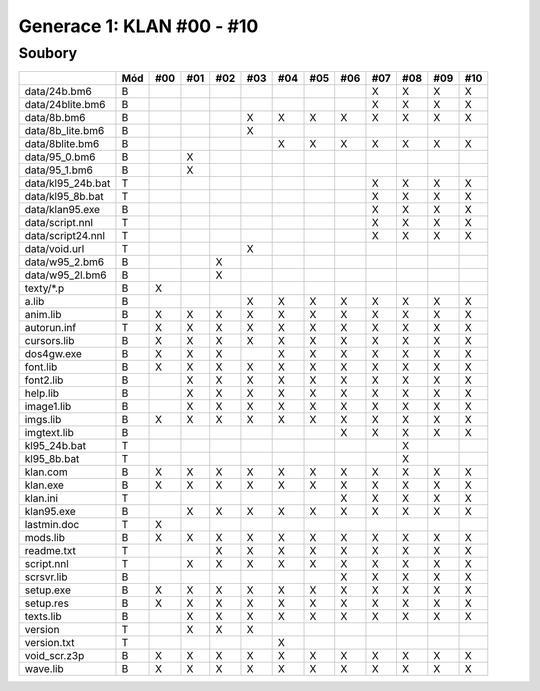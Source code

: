 Generace 1: KLAN #00 - #10
==========================

Soubory
-------

=================  ===  ===  ===  ===  ===  ===  ===  ===  ===  ===  ===  ===
..                 Mód  #00  #01  #02  #03  #04  #05  #06  #07  #08  #09  #10
=================  ===  ===  ===  ===  ===  ===  ===  ===  ===  ===  ===  ===
data/24b.bm6       B                                       X    X    X    X
data/24blite.bm6   B                                       X    X    X    X
data/8b.bm6        B                   X    X    X    X    X    X    X    X
data/8b_lite.bm6   B                   X
data/8blite.bm6    B                        X    X    X    X    X    X    X
data/95_0.bm6      B         X
data/95_1.bm6      B         X
data/kl95_24b.bat  T                                       X    X    X    X
data/kl95_8b.bat   T                                       X    X    X    X
data/klan95.exe    B                                       X    X    X    X
data/script.nnl    T                                       X    X    X    X
data/script24.nnl  T                                       X    X    X    X
data/void.url      T                   X
data/w95_2.bm6     B              X
data/w95_2l.bm6    B              X
texty/\*.p         B    X
a.lib              B                   X    X    X    X    X    X    X    X
anim.lib           B    X    X    X    X    X    X    X    X    X    X    X
autorun.inf        T    X    X    X    X    X    X    X    X    X    X    X
cursors.lib        B    X    X    X    X    X    X    X    X    X    X    X
dos4gw.exe         B    X    X    X         X    X    X    X    X    X    X
font.lib           B    X    X    X    X    X    X    X    X    X    X    X
font2.lib          B         X    X    X    X    X    X    X    X    X    X
help.lib           B         X    X    X    X    X    X    X    X    X    X
image1.lib         B         X    X    X    X    X    X    X    X    X    X
imgs.lib           B    X    X    X    X    X    X    X    X    X    X    X
imgtext.lib        B                                  X    X    X    X    X
kl95_24b.bat       T                                            X
kl95_8b.bat        T                                            X
klan.com           B    X    X    X    X    X    X    X    X    X    X    X
klan.exe           B    X    X    X    X    X    X    X    X    X    X    X
klan.ini           T                                  X    X    X    X    X
klan95.exe         B         X    X    X    X    X    X    X    X    X    X
lastmin.doc        T    X
mods.lib           B    X    X    X    X    X    X    X    X    X    X    X
readme.txt         T              X    X    X    X    X    X    X    X    X
script.nnl         T         X    X    X    X    X    X    X    X    X    X
scrsvr.lib         B                                  X    X    X    X    X
setup.exe          B    X    X    X    X    X    X    X    X    X    X    X
setup.res          B    X    X    X    X    X    X    X    X    X    X    X
texts.lib          B         X    X    X    X    X    X    X    X    X    X
version            T         X    X    X
version.txt        T                        X
void_scr.z3p       B    X    X    X    X    X    X    X    X    X    X    X
wave.lib           B    X    X    X    X    X    X    X    X    X    X    X
=================  ===  ===  ===  ===  ===  ===  ===  ===  ===  ===  ===  ===
